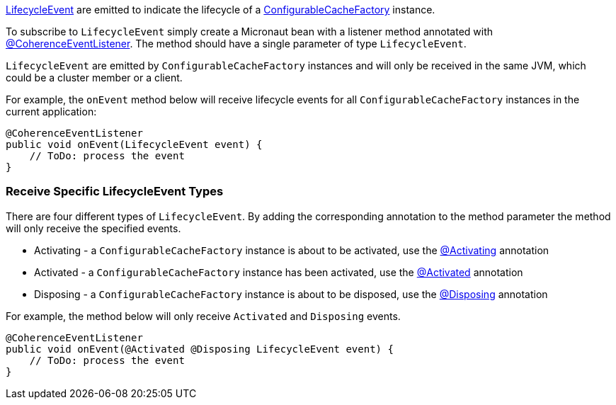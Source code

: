 link:{coherenceApi}com/tangosol/net/events/application/LifecycleEvent.html[LifecycleEvent] are emitted to indicate the lifecycle of a link:{coherenceApi}com/tangosol/net/ConfigurableCacheFactory.html[ConfigurableCacheFactory] instance.

To subscribe to `LifecycleEvent` simply create a Micronaut bean with a listener method annotated with link:{api}/io/micronaut/coherence/annotation/CoherenceEventListener.html[@CoherenceEventListener].
The method should have a single parameter of type `LifecycleEvent`.

`LifecycleEvent` are emitted by `ConfigurableCacheFactory` instances and will only be received in the same JVM, which could be a cluster member or a client.

For example, the `onEvent` method below will receive lifecycle events for all `ConfigurableCacheFactory` instances in the current application:

[source,java]
----
@CoherenceEventListener
public void onEvent(LifecycleEvent event) {
    // ToDo: process the event
}
----

=== Receive Specific LifecycleEvent Types

There are four different types of `LifecycleEvent`.
By adding the corresponding annotation to the method parameter the method will only receive the specified events.

* Activating - a `ConfigurableCacheFactory` instance is about to be activated, use the link:{api}/io/micronaut/coherence/annotation/Activating.html[@Activating] annotation
* Activated - a `ConfigurableCacheFactory` instance has been activated, use the link:{api}/io/micronaut/coherence/annotation/Activated.html[@Activated] annotation
* Disposing - a `ConfigurableCacheFactory` instance is about to be disposed, use the link:{api}/io/micronaut/coherence/annotation/Disposing.html[@Disposing] annotation

For example, the method below will only receive `Activated` and `Disposing` events.

[source,java]
----
@CoherenceEventListener
public void onEvent(@Activated @Disposing LifecycleEvent event) {
    // ToDo: process the event
}
----
